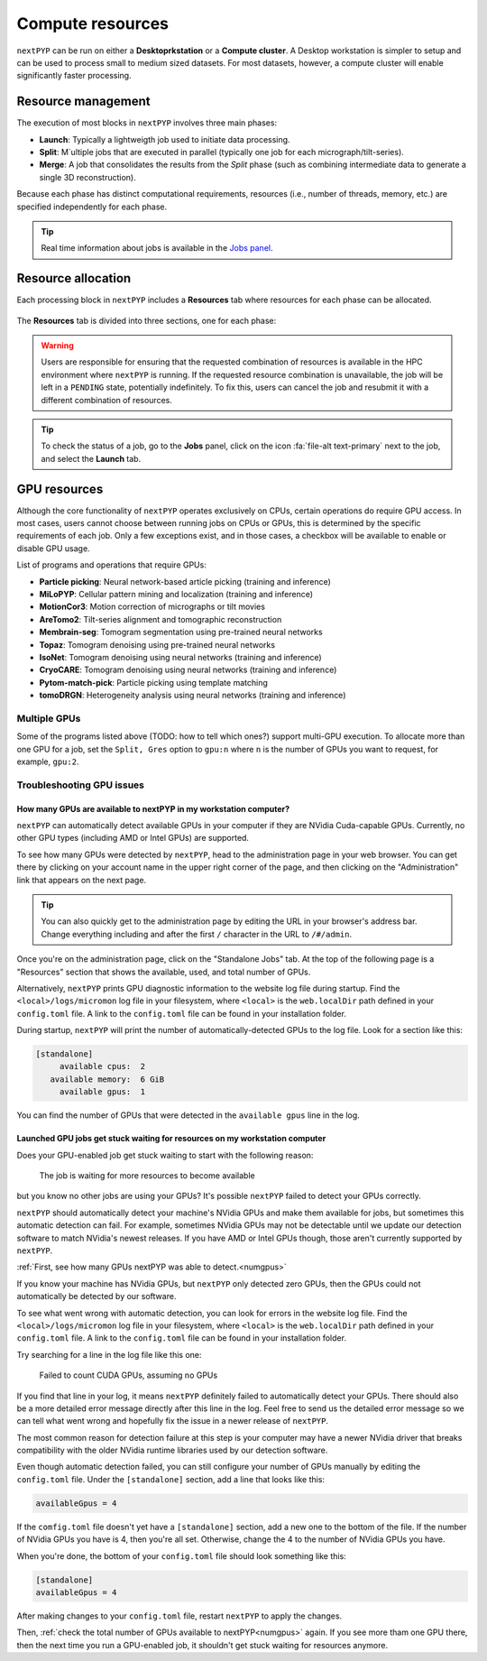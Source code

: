 =================
Compute resources
=================

``nextPYP`` can be run on either a **Desktoprkstation** or a **Compute cluster**. A Desktop workstation is simpler to setup and can be used to process small to medium sized datasets. For most datasets, however, a compute cluster will enable significantly faster processing.

.. tab-set::
  :sync-group: running_mode

  .. tab-item:: Desktop workstation
    :sync: standalone

    ``nextPYP`` autmatically detects what resources are installed locally in the server (number of CPU cores and GPU cards) and allocates jobs accordingly. No additional configuration is needed.

  .. tab-item:: Compute cluster
    :sync: cluster

    In this mode, resources are managed by the `SLURM <https://slurm.schedmd.com/>`_ scheduler. Commonly managed resources include CPU threads, RAM, GPUs, and local scratch space.

Resource management
-------------------

The execution of most blocks in ``nextPYP`` involves three main phases:

- **Launch**: Typically a lightweigth job used to initiate data processing.
- **Split**: M`ultiple jobs that are executed in parallel (typically one job for each micrograph/tilt-series). 
- **Merge**: A job that consolidates the results from the *Split* phase (such as combining intermediate data to generate a single 3D reconstruction). 

Because each phase has distinct computational requirements, resources (i.e., number of threads, memory, etc.) are specified independently for each phase.

.. tip::
    Real time information about jobs is available in the `Jobs panel <../guide/overview.html#jobs-panel>`_.

Resource allocation
-------------------

Each processing block in ``nextPYP`` includes a **Resources** tab where resources for each phase can be allocated.

.. figure:: ../images/tutorial_tomo_pre_process_jobs.webp
  :alt: Job submission options

The **Resources** tab is divided into three sections, one for each phase:

.. comment:
   Looks like we're using sphinx-design for panels now?
   The panels in sphinx-design seem to be a bit different than panels from our old lib, sphinx-panels.
   See: https://sphinx-design.readthedocs.io/en/pydata-theme/dropdowns.html

.. nextpyp:: Launch task options
  :collapsible: open

  Launch, Threads
    Number of threads used when launching jobs.

    **Default**: 1

  Launch, Memory per thread (GB)
    Amount of memory per thread requested when launching jobs.

    **Default**: 4

  Launch, Walltime (dd-hh:mm:ss)
    Set a limit on the total run time when launching jobs. When the time limit is reached, SLURM will terminate the job.

    **Default**: 1-00:00:00

  Split, Gres
    List of Generic resources (Gres) to request for the split job. This option can be used to request specific resources available in your SLURM instance, for example, ``lscratch:500,shrd=64```, which requests 500 GB of local scratch space and 64 GB of shared memory. The ``lscratch`` resource is typically used for temporary storage, while the ``shrd`` resource is used for shared memory. To check the available resources in your SLURM instance, run the command: ``sinfo -o "%100N  %30G"``. If you are unsure about this, please contact your system administrator.

    **Default**: None

.. nextpyp:: Split task options
  :collapsible: open

  Split, Threads
    Number of threads used to process a micrograph or tilt-series.
  
    **Default**: 1
    
  Split, Total threads
    Maximum number of threads to run simultaneously. Setting it to ``0`` removes any limits, deferring entirely to SLURM’s limits. This option can help manage how resources are distributed between multiple ``nextPYP`` jobs. For example, if the number of threads is set to 7 and the total number of threads is set to 21, then 3 jobs will be run simultaneously, each using 7 threads. If the total number of threads is set to ``0``, then SLURM will determine how many jobs to run simultaneously based on the available resources and any account quotas.

    **Default**: 0
  
  Split, Memory per thread (GB)
    Amount of memory per thread requested for each split task.
  
    **Default**: 4
    
  Split, Walltime (dd-hh:mm:ss)
    Set a limit on the total run time for each split task. When the time limit is reached, SLURM will terminate the job.

    **Default**: 1-00:00:00
    
  Split, Bundle size
    Number of tasks to group into a bundle. Tasks within a bundle are processed one after the other, sequentially. For example, if there are 100 tasks and the bundle size is set to 10, then 10 jobs with 10 tasks each will be processed in parallel. This option can help manage how resources are distributed and potentially reduce storage utilization.

    **Default**:  1

  Split, Gres
    List of Generic resources (Gres) to request for the split job.

    **Default**: None

.. nextpyp:: Merge task options
  :collapsible: open

  Merge, Threads
    Number of threads used to run the merge task.
  
    **Default**: 1

  Merge, Memory per thread (GB)
    Amount of memory per thread used to run the merge task.

    **Default**: 4

  Merge, Walltime (dd-hh:mm:ss)
    Set a limit on the total run time for the merge task. When the time limit is reached, SLURM will terminate the job.

    **Default**: 1-00:00:00

  Split, Gres
    List of Generic resources (Gres) to request for the merge task.

    **Default**: None

.. warning::
    Users are responsible for ensuring that the requested combination of resources is available in the HPC environment where ``nextPYP`` is running. If the requested resource combination is unavailable, the job will be left in a ``PENDING`` state, potentially indefinitely. To fix this, users can cancel the job and resubmit it with a different combination of resources.
    
.. tip::
    To check the status of a job, go to the **Jobs** panel, click on the icon :fa:`file-alt text-primary` next to the job, and select the **Launch** tab.

GPU resources
-------------

Although the core functionality of ``nextPYP`` operates exclusively on CPUs, certain operations do require GPU access. In most cases, users cannot choose between running jobs on CPUs or GPUs, this is determined by the specific requirements of each job. Only a few exceptions exist, and in those cases, a checkbox will be available to enable or disable GPU usage.

List of programs and operations that require GPUs:

- **Particle picking**: Neural network-based article picking (training and inference)
- **MiLoPYP**: Cellular pattern mining and localization (training and inference)
- **MotionCor3**: Motion correction of micrographs or tilt movies
- **AreTomo2**: Tilt-series alignment and tomographic reconstruction
- **Membrain-seg**: Tomogram segmentation using pre-trained neural networks
- **Topaz**: Tomogram denoising using pre-trained neural networks
- **IsoNet**: Tomogram denoising using neural networks (training and inference)
- **CryoCARE**: Tomogram denoising using neural networks (training and inference)
- **Pytom-match-pick**: Particle picking using template matching
- **tomoDRGN**: Heterogeneity analysis using neural networks (training and inference)


.. tab-set::
  :sync-group: running_mode

  .. tab-item:: Desktop workstation
    :sync: workstation

    Jobs that use any of the above programs will run using 1 GPU by default.
    You don't need to set any additional parameters to enable GPUs for these jobs.

  .. tab-item:: Compute cluster
    :sync: cluster

    Jobs that use any of the above programs will be submitted to the SLURM scheduler using the ``--gres=gpu:1`` option. This means that one GPU will be requested for each job.

    To run a job on a specific GPU resource, users can set the ``Split, Gres`` parameter in the **Resources** tab of a block. For example, to use an H100 card, set ``Split, Gres`` to ``gpu:H100:1``.

    .. note::
        
        For this to work, your SLURM instance must have a generic resource (Gres) named ``H100`` defined. To check the available resources in your SLURM instance, run the command: ``sinfo -o "%100N  %30G"``. If you are unsure about this, please contact your system administrator.


Multiple GPUs
^^^^^^^^^^^^^

Some of the programs listed above (TODO: how to tell which ones?) support multi-GPU execution.
To allocate more than one GPU for a job, set the ``Split, Gres`` option to ``gpu:n``
where ``n`` is the number of GPUs you want to request, for example, ``gpu:2``.


Troubleshooting GPU issues
^^^^^^^^^^^^^^^^^^^^^^^^^^

.. _numgpus:

How many GPUs are available to nextPYP in my workstation computer?
~~~~~~~~~~~~~~~~~~~~~~~~~~~~~~~~~~~~~~~~~~~~~~~~~~~~~~~~~~~~~~~~~~


``nextPYP`` can automatically detect available GPUs in your computer if they are NVidia Cuda-capable GPUs.
Currently, no other GPU types (including AMD or Intel GPUs) are supported.

To see how many GPUs were detected by ``nextPYP``, head to the administration page in your web browser.
You can get there by clicking on your account name in the upper right corner of the page, and then clicking
on the "Administration" link that appears on the next page.

.. tip ::

  You can also quickly get to the administration page by editing the URL in your browser's address bar.
  Change everything including and after the first ``/`` character in the URL to ``/#/admin``.

Once you're on the administration page, click on the "Standalone Jobs" tab.
At the top of the following page is a "Resources" section that shows
the available, used, and total number of GPUs.

Alternatively, ``nextPYP`` prints GPU diagnostic information to the website log file during startup.
Find the ``<local>/logs/micromon`` log file in your filesystem,
where ``<local>`` is the ``web.localDir`` path defined in your ``config.toml`` file.
A link to the ``config.toml`` file can be found in your installation folder.

During startup, ``nextPYP`` will print the number of automatically-detected GPUs to the log file.
Look for a section like this:

.. code-block::

  [standalone]
       available cpus:  2
     available memory:  6 GiB
       available gpus:  1

You can find the number of GPUs that were detected in the ``available gpus`` line in the log.


Launched GPU jobs get stuck waiting for resources on my workstation computer
~~~~~~~~~~~~~~~~~~~~~~~~~~~~~~~~~~~~~~~~~~~~~~~~~~~~~~~~~~~~~~~~~~~~~~~~~~~~

Does your GPU-enabled job get stuck waiting to start with the following reason:

  The job is waiting for more resources to become available

but you know no other jobs are using your GPUs? It's possible ``nextPYP`` failed to detect your GPUs correctly.

``nextPYP`` should automatically detect your machine's NVidia GPUs and make them available for jobs,
but sometimes this automatic detection can fail. For example, sometimes NVidia GPUs may not be detectable
until we update our detection software to match NVidia's newest releases. If you have AMD or Intel GPUs though,
those aren't currently supported by ``nextPYP``.

:ref:`First, see how many GPUs nextPYP was able to detect.<numgpus>`

If you know your machine has NVidia GPUs, but ``nextPYP`` only detected zero GPUs,
then the GPUs could not automatically be detected by our software.

To see what went wrong with automatic detection, you can look for errors in the website log file.
Find the ``<local>/logs/micromon`` log file in your filesystem,
where ``<local>`` is the ``web.localDir`` path defined in your ``config.toml`` file.
A link to the ``config.toml`` file can be found in your installation folder.

Try searching for a line in the log file like this one:

  Failed to count CUDA GPUs, assuming no GPUs

If you find that line in your log, it means ``nextPYP`` definitely failed to automatically detect your GPUs.
There should also be a more detailed error message directly after this line in the log.
Feel free to send us the detailed error message so we can tell what went wrong and hopefully fix the issue
in a newer release of ``nextPYP``.

The most common reason for detection failure at this step
is your computer may have a newer NVidia driver that breaks compatibility with the older NVidia runtime libraries
used by our detection software.

Even though automatic detection failed, you can still configure your number of GPUs manually
by editing the ``config.toml`` file. Under the ``[standalone]`` section, add a line that looks like this:

.. code-block:: toml

    availableGpus = 4

If the ``comfig.toml`` file doesn't yet have a ``[standalone]`` section, add a new one to the bottom of the file.
If the number of NVidia GPUs you have is 4, then you're all set.
Otherwise, change the 4 to the number of NVidia GPUs you have.

When you're done, the bottom of your ``config.toml`` file should look something like this:

.. code-block:: toml

  [standalone]
  availableGpus = 4

After making changes to your ``config.toml`` file, restart ``nextPYP`` to apply the changes.

Then, :ref:`check the total number of GPUs available to nextPYP<numgpus>` again.
If you see more tham one GPU there, then the next time you run a GPU-enabled job, it shouldn't
get stuck waiting for resources anymore.
